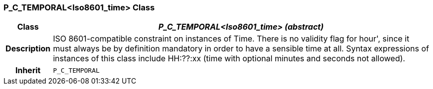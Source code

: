 === P_C_TEMPORAL<Iso8601_time> Class

[cols="^1,3,5"]
|===
h|*Class*
2+^h|*_P_C_TEMPORAL<Iso8601_time> (abstract)_*

h|*Description*
2+a|ISO 8601-compatible constraint on instances of Time. There is no validity flag
for  hour', since it must always be by definition mandatory in order to have a
sensible time at all. Syntax expressions of instances of this class include  HH:??:xx
(time with optional minutes and seconds not allowed).

h|*Inherit*
2+|`P_C_TEMPORAL`

|===
